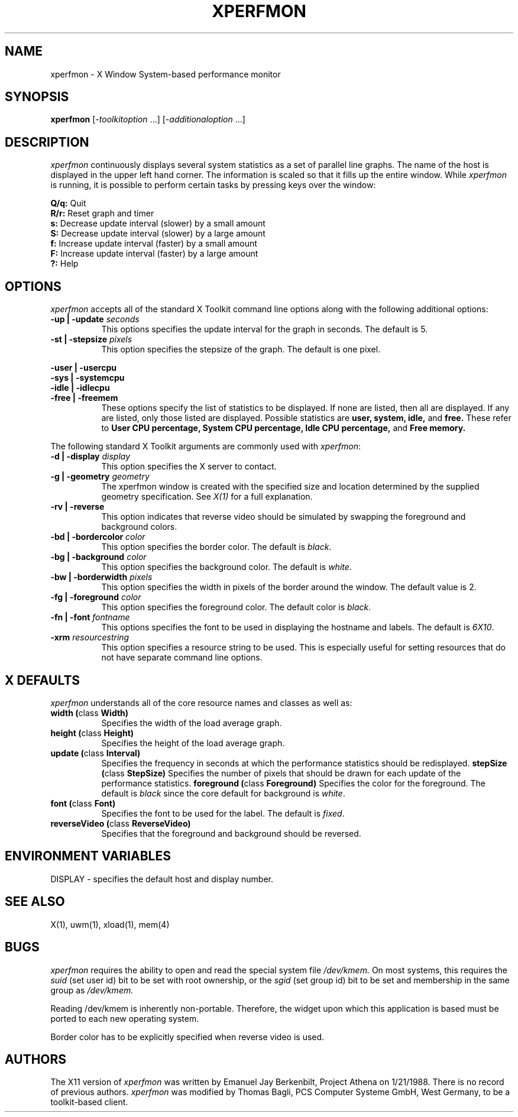 ./" .TH XPERFMON 1 "19 January 1988" "X Version 11"
.TH XPERFMON 1 "" "X Version 11"
.SH NAME
xperfmon - X Window System-based performance monitor
.SH SYNOPSIS
.B xperfmon
[\-\fItoolkitoption\fP ...] [\-\fIadditionaloption\fP ...]
.SH DESCRIPTION
.I xperfmon
continuously displays several system statistics as a set of parallel
line graphs.
The name of the host is displayed in the upper left hand corner.
The information is scaled so that it fills up the entire window.
While 
.I xperfmon
is running, it is possible to perform certain tasks by pressing keys over
the window:
.PP
.B Q/q:
Quit
.br
.B R/r: 
Reset graph and timer
.br
.B s: 
Decrease update interval (slower) by a small amount
.br
.B S: 
Decrease update interval (slower) by a large amount
.br
.B f: 
Increase update interval (faster) by a small amount
.br
.B F: 
Increase update interval (faster) by a large amount
.br
.B ?: 
Help
.SH OPTIONS
.PP
.I xperfmon
accepts all of the standard X Toolkit command line options along with the
following additional options:
.PP
.TP 8
.B \-up | \-update \fIseconds\fP
This options specifies the update interval for the graph in seconds.
The default is 5.
.PP
.TP 8
.B \-st | \-stepsize \fIpixels\fP
This option specifies the stepsize of the graph.
The default is one pixel.
.PP
.B \-user | \-usercpu
.sp 0.2
.B \-sys  | \-systemcpu
.sp 0.2
.B \-idle | \-idlecpu
.TP 8
.B \-free | \-freemem
These options specify the list of statistics to be displayed.
If none are listed, then all are displayed.
If any are listed, only those listed are displayed.
Possible statistics are
.B user, 
.B system, 
.B idle, 
and 
.B free. 
These refer to 
.B User CPU percentage, 
.B System CPU percentage, 
.B Idle CPU percentage, 
and
.B Free memory.
.PP
.sp
The following standard X Toolkit arguments are commonly used
with \fIxperfmon\fP:
.PP
.TP 8
.B \-d | \-display \fIdisplay\fP
This option specifies the X server to contact.
.PP
.TP 8
.B \-g | \-geometry \fIgeometry\fP
The xperfmon window is created with the specified size and location
determined by the supplied geometry specification.
See \fIX(1)\fP for a full explanation.
.PP
.TP 8
.B \-rv | \-reverse
This option indicates that reverse video should be simulated by swapping the
foreground and background colors.
.PP
.TP 8
.B \-bd | \-bordercolor \fIcolor\fP
This option specifies the border color.
The default is \fIblack\fP.
.PP
.TP 8
.B \-bg | \-background \fIcolor\fP
This option specifies the background color.
The default is \fIwhite\fP.
.PP
.TP 8
.B \-bw | \-borderwidth \fIpixels\fP
This option specifies the width in pixels of the border around the window.
The default value is 2.
.PP
.TP 8
.B \-fg | \-foreground \fIcolor\fP
This option specifies the foreground color.
The default color is \fIblack\fP.
.PP
.TP 8
.B \-fn | \-font \fIfontname\fP
This options specifies the font to be used in displaying the hostname and
labels.
The default is
\fI6X10\fP.
.PP
.TP 8
.B \-xrm \fIresourcestring\fP
This option specifies a resource string to be used.
This is especially useful for setting resources that do not have
separate command line options.
.SH "X DEFAULTS"
.PP
.I xperfmon
understands all of the core resource names and
classes as well as:
.TP 8
.B width (\fPclass\fB Width)
Specifies the width of the load average graph.
.TP 8
.B height (\fPclass\fB Height)
Specifies the height of the load average graph.
.TP 8
.B update (\fPclass\fB Interval)
Specifies the frequency in seconds at which the performance statistics
should be redisplayed.
.B stepSize (\fPclass\fB StepSize)
Specifies the number of pixels that should be drawn for each update of the
performance statistics.
.B foreground (\fPclass\fB Foreground)
Specifies the color for the foreground.
The default is \fIblack\fP since the core default for background
is \fIwhite\fP.
.TP 8
.B font (\fPclass\fB Font)
Specifies the font to be used for the label.  The default is \fIfixed\fP.
.TP 8
.B reverseVideo (\fPclass\fB ReverseVideo)
Specifies that the foreground and background should be reversed.
.SH ENVIRONMENT VARIABLES
DISPLAY - specifies the default host and display number.
.SH SEE ALSO
X(1), uwm(1), xload(1), mem(4)
.SH BUGS
.I xperfmon
requires the ability to open and read the special system file
.I /dev/kmem. 
On most systems, this requires the
.I suid
(set user id) bit to be set with root ownership, or the
.I sgid
(set group id) bit to be set and membership in the same group as 
.I /dev/kmem. 
.PP
Reading /dev/kmem is inherently non-portable.  Therefore, the widget upon
which this application is based must be ported to each new operating system.
.PP
Border color has to be explicitly specified when reverse video is used.
.SH AUTHORS
The X11 version of 
.I xperfmon
was written by Emanuel Jay Berkenbilt, Project Athena on
1/21/1988.
There is no record of previous authors.
.I xperfmon
was modified by Thomas Bagli, PCS Computer Systeme GmbH, West Germany, to
be a toolkit-based client.

